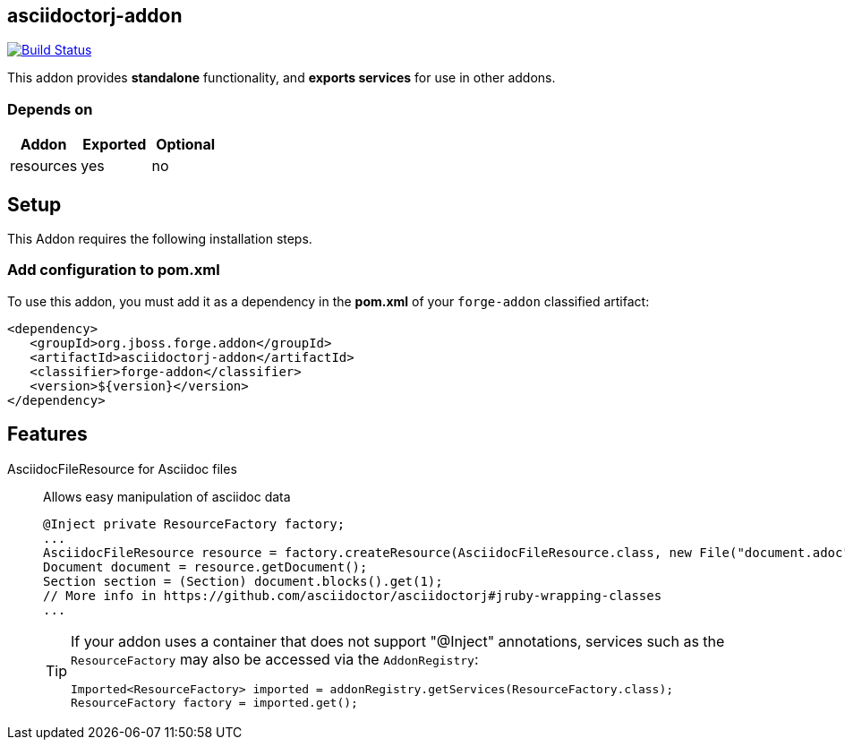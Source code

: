 == asciidoctorj-addon
:idprefix: id_ 

image:https://travis-ci.org/forge/asciidoctorj-addon.svg?branch=master["Build Status", link="https://travis-ci.org/forge/asciidoctorj-addon"]

This addon provides *standalone* functionality, and *exports services* for use in other addons. 
        
=== Depends on
[options="header"]
|===
|Addon |Exported |Optional
|resources
|yes
|no
|===

== Setup

This Addon requires the following installation steps.

=== Add configuration to pom.xml 

To use this addon, you must add it as a dependency in the *pom.xml* of your `forge-addon` classified artifact:
[source,xml]
----
<dependency>
   <groupId>org.jboss.forge.addon</groupId>
   <artifactId>asciidoctorj-addon</artifactId>
   <classifier>forge-addon</classifier>
   <version>${version}</version>
</dependency>
----
== Features
AsciidocFileResource for Asciidoc files:: 
Allows easy manipulation of asciidoc data
+
[source,java]
----
@Inject private ResourceFactory factory;
...
AsciidocFileResource resource = factory.createResource(AsciidocFileResource.class, new File("document.adoc"));
Document document = resource.getDocument();
Section section = (Section) document.blocks().get(1);
// More info in https://github.com/asciidoctor/asciidoctorj#jruby-wrapping-classes
...
----
+
[TIP] 
====
If your addon uses a container that does not support "@Inject" annotations, services such as the `ResourceFactory` may also be 
accessed via the `AddonRegistry`:
----
Imported<ResourceFactory> imported = addonRegistry.getServices(ResourceFactory.class);
ResourceFactory factory = imported.get();
----
==== 
